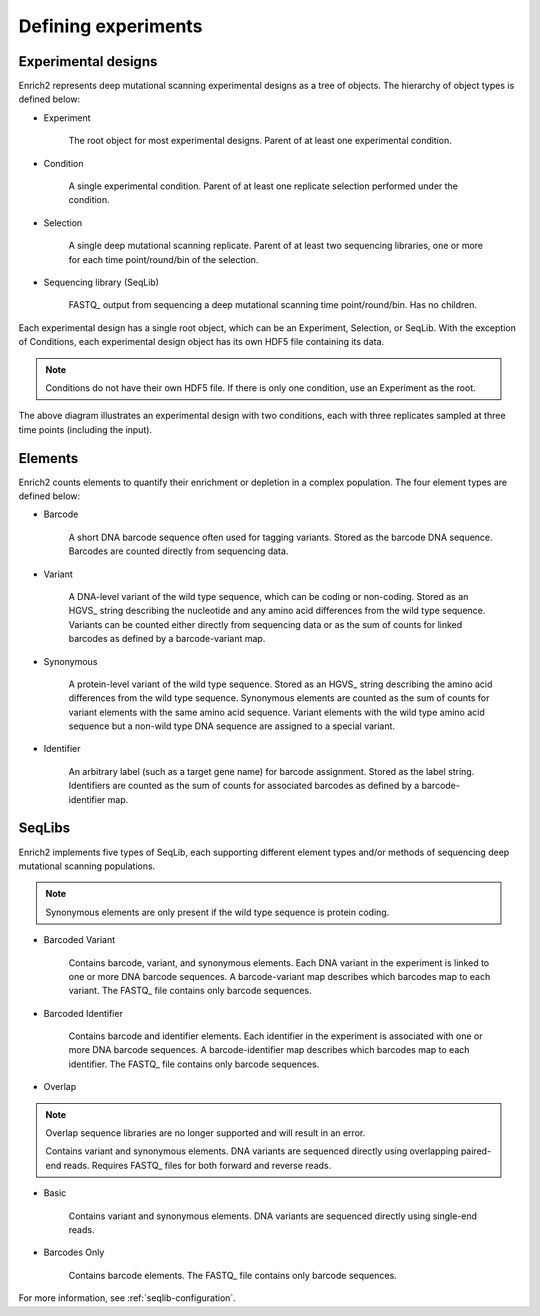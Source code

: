 Defining experiments
====================

.. _experimental-designs:

Experimental designs
--------------------

Enrich2 represents deep mutational scanning experimental designs as a tree of objects. The hierarchy of object types is defined below:

* Experiment

	The root object for most experimental designs. Parent of at least one experimental condition.

* Condition

	A single experimental condition. Parent of at least one replicate selection performed under the condition.

* Selection

	A single deep mutational scanning replicate. Parent of at least two sequencing libraries, one or more for each time point/round/bin of the selection.

* Sequencing library (SeqLib)

	FASTQ_ output from sequencing a deep mutational scanning time point/round/bin. Has no children.

Each experimental design has a single root object, which can be an Experiment, Selection, or SeqLib. With the exception of Conditions, each experimental design object has its own HDF5 file containing its data. 

.. note:: Conditions do not have their own HDF5 file. If there is only one condition, use an Experiment as the root.

.. image:: _static/cartoons/data_hierarchy.png
	:alt: Hierarchy of objects in an experimental design

The above diagram illustrates an experimental design with two conditions, each with three replicates sampled at three time points (including the input).

.. _intro-elements:

Elements
--------

Enrich2 counts elements to quantify their enrichment or depletion in a complex population. The four element types are defined below:

* Barcode

	A short DNA barcode sequence often used for tagging variants. Stored as the barcode DNA sequence. Barcodes are counted directly from sequencing data.

* Variant
	
	A DNA-level variant of the wild type sequence, which can be coding or non-coding. Stored as an HGVS_ string describing the nucleotide and any amino acid differences from the wild type sequence. Variants can be counted either directly from sequencing data or as the sum of counts for linked barcodes as defined by a barcode-variant map.

* Synonymous

	A protein-level variant of the wild type sequence. Stored as an HGVS_ string describing the amino acid differences from the wild type sequence. Synonymous elements are counted as the sum of counts for variant elements with the same amino acid sequence. Variant elements with the wild type amino acid sequence but a non-wild type DNA sequence are assigned to a special variant.

* Identifier

	An arbitrary label (such as a target gene name) for barcode assignment. Stored as the label string. Identifiers are counted as the sum of counts for associated barcodes as defined by a barcode-identifier map.

.. _intro-seqlibs:

SeqLibs
-------
Enrich2 implements five types of SeqLib, each supporting different element types and/or methods of sequencing deep mutational scanning populations.

.. note:: Synonymous elements are only present if the wild type sequence is protein coding.

* Barcoded Variant

	Contains barcode, variant, and synonymous elements.	Each DNA variant in the experiment is linked to one or more DNA barcode sequences. A barcode-variant map describes which barcodes map to each variant. The FASTQ_ file contains only barcode sequences.

* Barcoded Identifier
	
	Contains barcode and identifier elements. Each identifier in the experiment is associated with one or more DNA barcode sequences. A barcode-identifier map describes which barcodes map to each identifier. The FASTQ_ file contains only barcode sequences.

* Overlap

.. deprecated:: Overlap sequence libraries are no longer supported.

.. Note:: Overlap sequence libraries are no longer supported and will result in an error.

	Contains variant and synonymous elements. DNA variants are sequenced directly using overlapping paired-end reads. Requires FASTQ_ files for both forward and reverse reads.

* Basic
	
	Contains variant and synonymous elements. DNA variants are sequenced directly using single-end reads.

* Barcodes Only

	Contains barcode elements. The FASTQ_ file contains only barcode sequences.

For more information, see :ref:`seqlib-configuration`.

